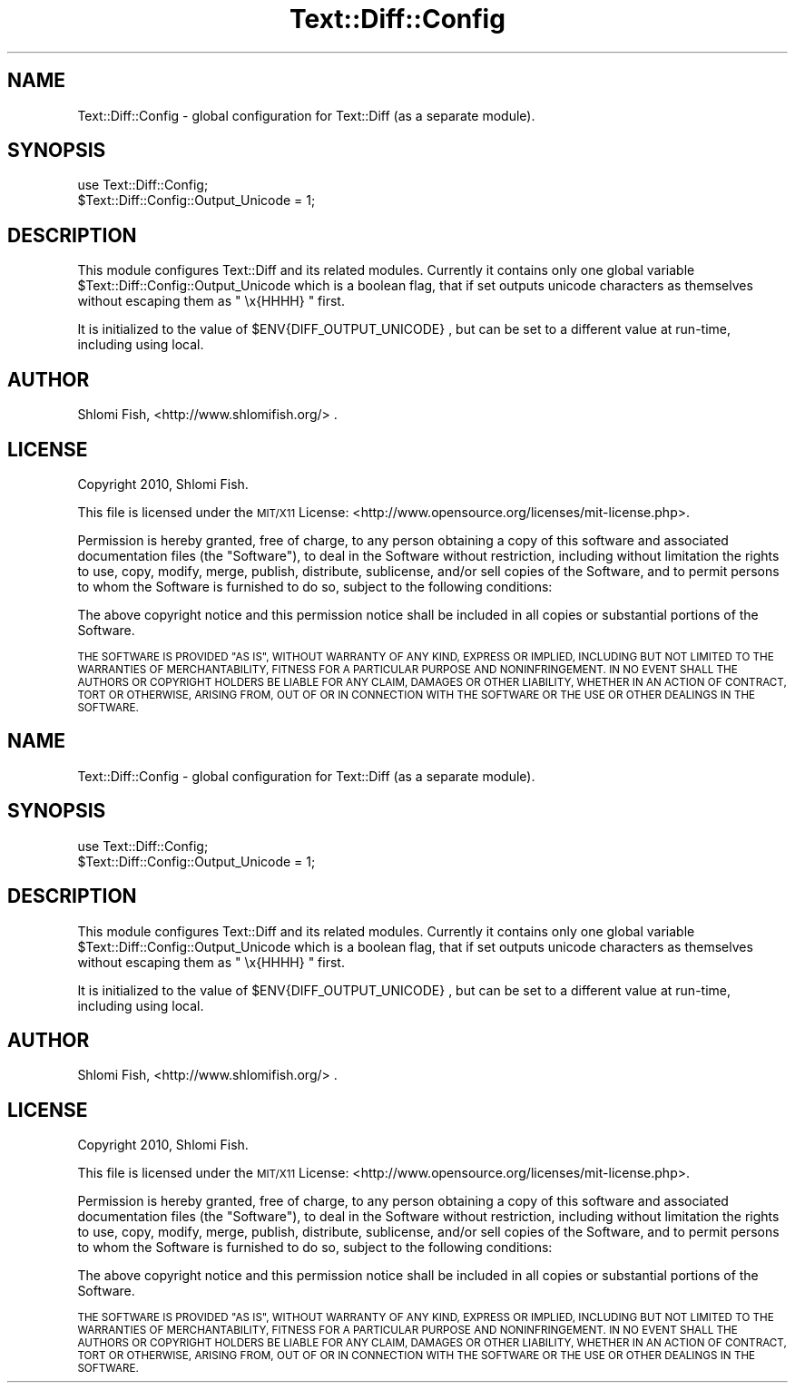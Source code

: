 .\" Automatically generated by Pod::Man 2.28 (Pod::Simple 3.29)
.\"
.\" Standard preamble:
.\" ========================================================================
.de Sp \" Vertical space (when we can't use .PP)
.if t .sp .5v
.if n .sp
..
.de Vb \" Begin verbatim text
.ft CW
.nf
.ne \\$1
..
.de Ve \" End verbatim text
.ft R
.fi
..
.\" Set up some character translations and predefined strings.  \*(-- will
.\" give an unbreakable dash, \*(PI will give pi, \*(L" will give a left
.\" double quote, and \*(R" will give a right double quote.  \*(C+ will
.\" give a nicer C++.  Capital omega is used to do unbreakable dashes and
.\" therefore won't be available.  \*(C` and \*(C' expand to `' in nroff,
.\" nothing in troff, for use with C<>.
.tr \(*W-
.ds C+ C\v'-.1v'\h'-1p'\s-2+\h'-1p'+\s0\v'.1v'\h'-1p'
.ie n \{\
.    ds -- \(*W-
.    ds PI pi
.    if (\n(.H=4u)&(1m=24u) .ds -- \(*W\h'-12u'\(*W\h'-12u'-\" diablo 10 pitch
.    if (\n(.H=4u)&(1m=20u) .ds -- \(*W\h'-12u'\(*W\h'-8u'-\"  diablo 12 pitch
.    ds L" ""
.    ds R" ""
.    ds C` ""
.    ds C' ""
'br\}
.el\{\
.    ds -- \|\(em\|
.    ds PI \(*p
.    ds L" ``
.    ds R" ''
.    ds C`
.    ds C'
'br\}
.\"
.\" Escape single quotes in literal strings from groff's Unicode transform.
.ie \n(.g .ds Aq \(aq
.el       .ds Aq '
.\"
.\" If the F register is turned on, we'll generate index entries on stderr for
.\" titles (.TH), headers (.SH), subsections (.SS), items (.Ip), and index
.\" entries marked with X<> in POD.  Of course, you'll have to process the
.\" output yourself in some meaningful fashion.
.\"
.\" Avoid warning from groff about undefined register 'F'.
.de IX
..
.nr rF 0
.if \n(.g .if rF .nr rF 1
.if (\n(rF:(\n(.g==0)) \{
.    if \nF \{
.        de IX
.        tm Index:\\$1\t\\n%\t"\\$2"
..
.        if !\nF==2 \{
.            nr % 0
.            nr F 2
.        \}
.    \}
.\}
.rr rF
.\" ========================================================================
.\"
.IX Title "Text::Diff::Config 3pm"
.TH Text::Diff::Config 3pm "2016-02-26" "perl v5.22.1" "User Contributed Perl Documentation"
.\" For nroff, turn off justification.  Always turn off hyphenation; it makes
.\" way too many mistakes in technical documents.
.if n .ad l
.nh
.SH "NAME"
Text::Diff::Config \- global configuration for Text::Diff (as a 
separate module).
.SH "SYNOPSIS"
.IX Header "SYNOPSIS"
.Vb 1
\&  use Text::Diff::Config;
\&  
\&  $Text::Diff::Config::Output_Unicode = 1;
.Ve
.SH "DESCRIPTION"
.IX Header "DESCRIPTION"
This module configures Text::Diff and its related modules. Currently it contains
only one global variable \f(CW$Text::Diff::Config::Output_Unicode\fR  which is a boolean
flag, that if set outputs unicode characters as themselves without escaping them 
as \f(CW\*(C` \ex{HHHH} \*(C'\fR first.
.PP
It is initialized to the value of \f(CW $ENV{DIFF_OUTPUT_UNICODE} \fR, but can be
set to a different value at run-time, including using local.
.SH "AUTHOR"
.IX Header "AUTHOR"
Shlomi Fish, <http://www.shlomifish.org/> .
.SH "LICENSE"
.IX Header "LICENSE"
Copyright 2010, Shlomi Fish.
.PP
This file is licensed under the \s-1MIT/X11\s0 License:
<http://www.opensource.org/licenses/mit\-license.php>.
.PP
Permission is hereby granted, free of charge, to any person obtaining a copy
of this software and associated documentation files (the \*(L"Software\*(R"), to deal
in the Software without restriction, including without limitation the rights
to use, copy, modify, merge, publish, distribute, sublicense, and/or sell
copies of the Software, and to permit persons to whom the Software is
furnished to do so, subject to the following conditions:
.PP
The above copyright notice and this permission notice shall be included in
all copies or substantial portions of the Software.
.PP
\&\s-1THE SOFTWARE IS PROVIDED \*(L"AS IS\*(R", WITHOUT WARRANTY OF ANY KIND, EXPRESS OR
IMPLIED, INCLUDING BUT NOT LIMITED TO THE WARRANTIES OF MERCHANTABILITY,
FITNESS FOR A PARTICULAR PURPOSE AND NONINFRINGEMENT. IN NO EVENT SHALL THE
AUTHORS OR COPYRIGHT HOLDERS BE LIABLE FOR ANY CLAIM, DAMAGES OR OTHER
LIABILITY, WHETHER IN AN ACTION OF CONTRACT, TORT OR OTHERWISE, ARISING FROM,
OUT OF OR IN CONNECTION WITH THE SOFTWARE OR THE USE OR OTHER DEALINGS IN
THE SOFTWARE.\s0
.SH "NAME"
Text::Diff::Config \- global configuration for Text::Diff (as a 
separate module).
.SH "SYNOPSIS"
.IX Header "SYNOPSIS"
.Vb 1
\&  use Text::Diff::Config;
\&  
\&  $Text::Diff::Config::Output_Unicode = 1;
.Ve
.SH "DESCRIPTION"
.IX Header "DESCRIPTION"
This module configures Text::Diff and its related modules. Currently it contains
only one global variable \f(CW$Text::Diff::Config::Output_Unicode\fR  which is a boolean
flag, that if set outputs unicode characters as themselves without escaping them 
as \f(CW\*(C` \ex{HHHH} \*(C'\fR first.
.PP
It is initialized to the value of \f(CW $ENV{DIFF_OUTPUT_UNICODE} \fR, but can be
set to a different value at run-time, including using local.
.SH "AUTHOR"
.IX Header "AUTHOR"
Shlomi Fish, <http://www.shlomifish.org/> .
.SH "LICENSE"
.IX Header "LICENSE"
Copyright 2010, Shlomi Fish.
.PP
This file is licensed under the \s-1MIT/X11\s0 License:
<http://www.opensource.org/licenses/mit\-license.php>.
.PP
Permission is hereby granted, free of charge, to any person obtaining a copy
of this software and associated documentation files (the \*(L"Software\*(R"), to deal
in the Software without restriction, including without limitation the rights
to use, copy, modify, merge, publish, distribute, sublicense, and/or sell
copies of the Software, and to permit persons to whom the Software is
furnished to do so, subject to the following conditions:
.PP
The above copyright notice and this permission notice shall be included in
all copies or substantial portions of the Software.
.PP
\&\s-1THE SOFTWARE IS PROVIDED \*(L"AS IS\*(R", WITHOUT WARRANTY OF ANY KIND, EXPRESS OR
IMPLIED, INCLUDING BUT NOT LIMITED TO THE WARRANTIES OF MERCHANTABILITY,
FITNESS FOR A PARTICULAR PURPOSE AND NONINFRINGEMENT. IN NO EVENT SHALL THE
AUTHORS OR COPYRIGHT HOLDERS BE LIABLE FOR ANY CLAIM, DAMAGES OR OTHER
LIABILITY, WHETHER IN AN ACTION OF CONTRACT, TORT OR OTHERWISE, ARISING FROM,
OUT OF OR IN CONNECTION WITH THE SOFTWARE OR THE USE OR OTHER DEALINGS IN
THE SOFTWARE.\s0
